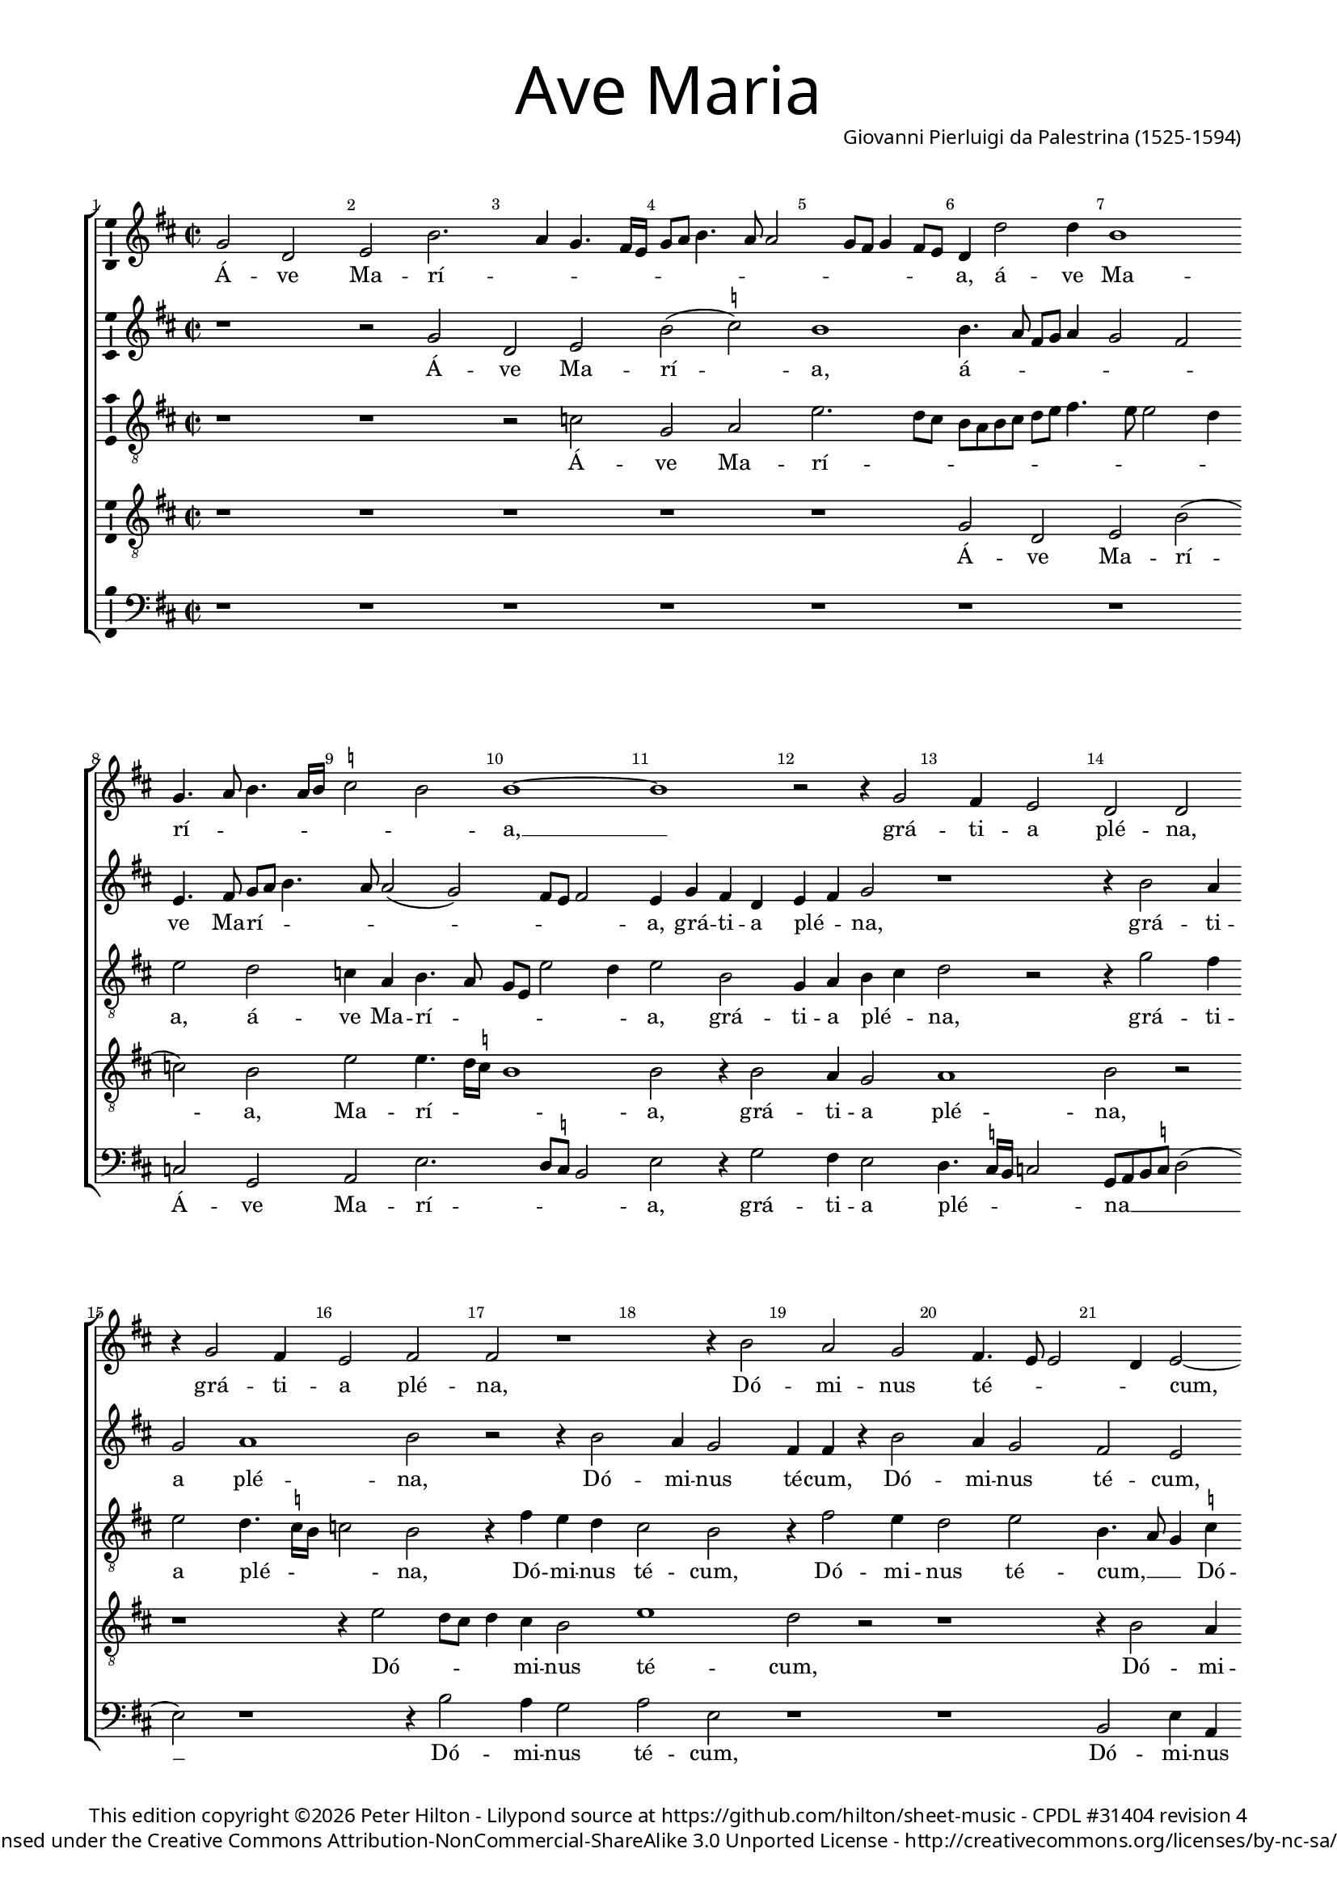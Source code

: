 % CPDL #31404
% Copyright ©2014 Peter Hilton - https://github.com/hilton

\version "2.18.0"
revision = "4"
\pointAndClickOff

#(set-global-staff-size 15) 

\paper {
	#(define fonts (make-pango-font-tree "Century Schoolbook L" "Source Sans Pro" "Luxi Mono" (/ 16 20)))
	annotate-spacing = ##f
	two-sided = ##t
	inner-margin = 15\mm
	outer-margin = 15\mm
	top-markup-spacing = #'( (basic-distance . 4) )
	markup-system-spacing = #'( (padding . 6) )
	system-system-spacing = #'( (padding . 1) (basic-distance . 20) (stretchability . 100) )
	indent = 0
	ragged-last-bottom = ##t
} 

year = #(strftime "©%Y" (localtime (current-time)))

\header {
	title = \markup \medium \fontsize #7 \override #'(font-name . "Source Sans Pro Light") {
		"Ave Maria"
	}
	composer = \markup \sans \column \right-align { "Giovanni Pierluigi da Palestrina (1525-1594)" }
	copyright = \markup \sans {
		\vspace #2
		\column \center-align {
			\line {
				This edition copyright \year Peter Hilton - 
				Lilypond source at \with-url #"https://github.com/hilton/sheet-music" https://github.com/hilton/sheet-music - 
				\with-url #"https://www.cpdl.org/wiki/index.php/Ave_Maria_(a_5,_1575)_(Giovanni_Pierluigi_da_Palestrina)" "CPDL #31404"
				revision \revision 
			}
			\line {
				Licensed under the Creative Commons Attribution-NonCommercial-ShareAlike 3.0 Unported License - \with-url #"http://creativecommons.org/licenses/by-nc-sa/3.0/" http://creativecommons.org/licenses/by-nc-sa/3.0/
			}
		}
	}
	tagline = ##f
}

\layout {
	indent = #0
  	ragged-right = ##f
  	ragged-last = ##f
  	ragged-last = ##f
	\context {
		\Score
		\override BarNumber #'self-alignment-X = #CENTER
		\override BarNumber #'break-visibility = #'#(#f #t #t)
		\override BarLine #'transparent = ##t
		\remove "Metronome_mark_engraver"
		\override VerticalAxisGroup #'staff-staff-spacing = #'((basic-distance . 10) (stretchability . 100))
	}
	\context { 
		\StaffGroup
		\remove "Span_bar_engraver"	
	}
	\context { 
		\Voice 
		\override NoteHead #'style = #'baroque
		\consists "Horizontal_bracket_engraver"
		\consists "Ambitus_engraver"
	}
}

global= { 
	\key f \major
	\time 2/2
	\tempo 4 = 100
%	\override Score.LyricText #'font-size = #-1
	\set Staff.midiInstrument = "Harpsichord"
	#(set-accidental-style 'forget)
}

showBarLine = { \once \override Score.BarLine #'transparent = ##f }
ficta = { \once \set suggestAccidentals = ##t }
fictaParenthesized = { \ficta \override AccidentalSuggestion #'parenthesized = ##t }

cantus = \new Voice {
	\relative c'' {
		bes2 f g d'2. c4 bes4. a16 g bes8 c d4. c8 c2 bes8 a bes4 a8 g 
		f4 f'2 f4 d1 \bar "" \break bes4. c8 d4. c16 d \ficta es2 d d1 ~ d
		r2 r4 bes2 a4 g2 f f \bar "" \break r4 bes2 a4 g2 a a r1 
		r4 d2 c bes a4. g8 g2 f4 g2 ~ \bar "" \break g g' g4 g \ficta e!2 
		c r1 r4 c2 c4 d2 c4. d8 e f g4. f8 f4. e16 d e4 \bar "" \break c2 r
		r4 c d2. c4 bes a g g'2 f e4 d4. c16 bes a2 bes4 c d2 r4 c4
		\bar "" \break c bes a g f f' f e d2. d4 d1 r r4 c d bes
		c d4. c16 bes c4 \bar "" \break d2 r2 r1 d2. d4 d d d2 d g2. 
		f4 es2 d r2 \bar "" \break r r4 d2 c4 d2 bes a1 r1
		r4 a a g a bes c4. bes8 c a \ficta bes!4 \bar "" \break a4. g8 f e d4 r1 r4 d'2 
			\ficta cis4
		d2 bes a1 r c2 d4 c \bar "" \break d2 e r4 g g g g2 d r1 f4. e8 d4 c d e4. d8 d2 c4 d2 \bar "" \break r4 d d d
		d2 c4 a bes c d c8 bes a2 g r1 r2 r4 a bes c d2
		\bar "" \break d4 bes bes bes bes2 a4 c f4. e8 d4 e d1 d\breve*1/2 \showBarLine \bar "|."
	}
	\addlyrics {
		Á -- ve Ma -- rí -- _ _ _ _ _ _ _ _ _ _ _ _ _ _ 
		a, á -- ve Ma -- rí -- _ _ _ _ _ _ a, __
		grá -- ti -- a plé -- na, grá -- ti -- a plé -- na,
		Dó -- mi -- nus té -- _ _ _ cum, Dó -- mi -- nus té -- 
		cum: be -- ne -- dí -- _ _ _ _ _ _ _ _ _ cta tu
		in mu -- li -- é -- ri -- bus, in mu -- li -- é -- _ _ _ _ ri -- bus, in
		mu -- li -- é -- ri -- bus, in mu -- li -- é -- ri -- bus, et be -- ne -- 
		dí -- _ _ _ _ cta frú -- ctus vén -- tris tú -- i Jé -- _ _ sus. Sán -- cta Ma -- rí -- a
		re -- gí -- na coé -- _ _ _ _ _ _ li, __ _ _ _ _ dúl -- cis
		et pí -- a, o má -- ter Dé -- i, ó -- ra pro
		nó -- bis pec -- _ _ ca -- tó -- _ _ _ ri -- bus, ut cum e -- 
		lé -- ctis te vi -- de -- á -- _ _ _ mus, te vi -- de -- á -- 
		mus, ut cum e -- lé -- ctis te vi -- _ _ de -- á -- mus.
	}
}

quintus = \new Voice {
	\relative c'' {
		r1 r2 bes f g d'( \ficta es) d1
		d4. c8 a bes c4 bes2 a g4. a8 bes c d4. c8 c2( bes) a8 g a2 g4 bes a f
		g a bes2 r1 r4 d2 c4 bes2 c1 d2 r2 r4 d2 
		c4 bes2 a4 a r d2 c4 bes2 a g r4 d' e e d2 g, 
		r4 c2 c4 d2 c4. d8 e f g4. f8 f4. e16 d e4 c4. bes8 a4 bes c2 r4 a a bes2
		a4 bes2 r4 c d2. c4 bes a g g'2 f e4 d c4. \ficta b16 a 
			\ficta b4 c2
		r2 c bes4 a f8 g a2( g) \ficta fis4 g2 r1 d'2 c4 a bes2
		a4. bes8 g2 a r2 r1 r4 bes2 a4 g f bes a bes4. c8 d2
		\ficta es4. d16 c bes2. d2 c4 d2 bes a1 r2 r1 
		r c2 d4 c d2 \ficta e! r2 r r4 d2 \ficta cis4 d2 bes a1
		r2 r1 r r4 a a g a bes c c c c c2
		bes4 bes2 f4 g a g2 r4 a2 a4 bes8 a a2 g4 a2 bes bes4 bes bes2
		a1 r1 r2 r4 d d d d2 c4 a bes c bes a8 g a2
		bes4 d d d f2 f4. e8 d4 c bes a2 g4. \set suggestAccidentals = ##t fis16 e fis4 g\breve*1/2
		
	}
	\addlyrics {
		Á -- ve Ma -- rí -- a,
		á -- _ _ _ _ _ _ ve Ma -- rí -- _ _ _ _ _ _ _ a, grá -- ti -- a
	        plé -- _ na, grá -- ti -- a plé -- na, Dó -- 
		mi -- nus té -- cum, Dó -- mi -- nus té -- cum, Dó -- mi -- nus té -- cum:
		be -- ne -- dí -- _ _ _ _ _ _ _ _ _ cta tu, __ _ _ _ _ be -- ne -- dí -- 
		cta tu in mu -- li -- é -- ri -- bus, in mu -- li -- é -- ri -- _ _ _ bus,
		in mu -- li -- é -- _ _ ri -- bus, et be -- be -- dí -- _ _ _
		ctus frú -- ctus vén -- tris tú -- i Jé -- _ _
		sus. __ _ _ _ Sán -- cta Ma -- rí -- a, __
		re -- gí -- na coé -- li, dúl -- cis et pí -- a
		o má -- ter Dé -- _ i, ó -- ra pro nó -- 
		bis pec -- ca -- tó -- ri -- bus, pec -- ca -- tó -- _ _ ri -- bus, ut cum e -- lé -- 
		ctis, ut cum e -- lé -- ctis te vi -- de -- á -- _ _ _
		mus, ut cum e -- lé -- ctis __ _ _ te vi -- de -- á -- _ _ _ mus.
	}
}

altus = \new Voice {
	\relative c' {
		\clef "treble_8"
		r1 r r2 es bes c g'2. f8 e
		d c d e f g a4. g8 g2 f4 g2 f es4 c d4. c8 bes g g'2 f4 g2 d
		bes4 c d e f2 r r4 bes2 a4 g2 f4. \ficta es16 d es2 d r4 a'4 g f 
		e2 d r4 a'2 g4 f2 g d4. c8 bes4 \ficta es d d c8 d e c d2 c4 g'2
		g4 a2 f4. g8 a bes a2 g4 a bes g2 r4 e f2 g a f1 
		r4 f bes a g f e2( d) r4 g bes a d, e f2 r4 g f e
		f g c,2 r4 f d e f g a2 bes a4 f g a4. g16 f g4 a2 g
		f4 d \ficta es2 d4 a'2 a4 g f bes a r g2 f4 bes a g \fictaParenthesized fis? g2. a4
		bes4. a8 g2 f1 r r4 e fis fis g2 e f g4 f
		g2 a4 f f e f g c,4. d8 e f g4 e a2 g4 a2 f g r4 e
		fis fis g2 e f g4 f g2 a4 f f e f g c, g' g g g2.
		g4 f8 e d c bes4 a bes g a d4. e8 f2 e4 f d e2 r4 g4 g g g2
		f4 d e f g a4. g8 g2 f4 g bes bes bes a2 a4 c bes a4. g8 g2 f4
		g f f f f1 f2. e4 fis g a2 b\breve*1/2
		
	}
	\addlyrics {
		Á -- ve Ma -- rí -- _ _
		_ _ _ _ _ _ _ _ _ _ a, á -- ve Ma -- rí -- _ _ _ _ _ a, grá -- 
		ti -- a plé -- _ na, grá -- ti -- a plé -- _ _ _ na, Dó -- mi -- nus
		té -- cum, Dó -- mi -- nus té -- cum, __ _ _ Dó -- mi -- nus té -- _ _ _ _ cum: be -- 
		ne -- dí -- _ _ _ _ _ _ _ cta tu, be -- ne -- dí -- cta tu __
		in mu -- li -- é -- ri -- bus, __ in mu -- li -- é -- ri -- bus, in mu -- li -- 
		é -- ri -- bus, in mu -- li -- é -- ri -- bus, et be -- ne -- dí -- _ _ _ _ _ ctus,
		be -- ne -- dí -- ctus frú -- ctus vén -- tris tú -- i, frú -- ctus vén -- tris tú -- i Jé -- _
		_ _ _ sus. Sán -- cta Ma -- rí -- a, re -- gí -- na
		coé -- li, re -- gí -- na coé -- _ _ _ _ _ _ li, dúl -- cis et pí -- a, dúl -- 
		cis et pí -- a, o má -- ter Dé -- i, o má -- ter Dé -- _ i, ó -- ra pro nó -- 
		bis pec -- _ _ _ _ ca -- tó -- ri -- bus, pec -- _ _ ca -- tó -- ri -- bus, ut cum e -- lé -- 
		ctis te vi -- de -- á -- _ _ _ _ mus, ut cum e -- lé -- ctis te vi -- de -- _ a -- _
		mus, ut cum e -- lé -- ctis te vi -- de -- á -- mus.		
	}
}

tenor = \new Voice {
	\relative c' {
		\clef "treble_8"
		r1 r r r r
		bes2 f g d'( es) d g g4. f16 \ficta es d1 d2 r4 d2
		c4 bes2 c1 d2 r2 r1 r4 g2 f8 e f4 e d2 
		g1 f2 r2 r1 r4 d2 c4 \ficta b!2 c g r4 c
		e2 f bes,8 c d e f4. e16 d c8 d e4 d bes c2 r1 r4 c4 ~ c c d2
		c bes r1 r c2 d2. c4 bes a g2 r2
		r r4 c4 d2. c4 bes2 a g4 g' f d e4. f8 d2 e
		r2 r1 r4 f2 e4 d c d d bes4. c8 d4. c8 bes g d'4 g, d'4. c8 bes a bes4 a
		g1 bes2 r4 f' f f g4. f8 e2( d) g,( a) r4 d d c
		d e f2 r1 r2 r4 d4 ~ d \ficta cis4 d2 e d r4 d f e
		d2 g,2\( a\) r4 d d c d e f2 r2 r r4 e e e e2
		d2. f4 e d2 c4 d2 f4. e8 d4 c d bes a2 g8 a bes c d2 r
		r1 r r4 d d d g2 f4 d e f g f8 e d4 g, r d'
		d d d1 c4 a bes c d c8 bes a4 bes a2 g\breve*1/2
	}
	\addlyrics {
		Á -- ve Ma -- rí -- a, Ma -- rí -- _ _ _ a, grá -- 
		ti -- a plé -- na, Dó -- _ _ _ mi -- nus
		té -- cum, Dó -- mi -- nus té -- cum: be -- 
		ne -- dí -- _ _ _ _ _ _ _ _ _ _ _ cta tu, be -- ne -- dí -- 
		cta tu in mu -- li -- é -- ri -- bus,
		in mu -- li -- é -- ri -- bus, et be -- ne -- dí -- _ _ ctus
		frú -- ctus vén -- tris tú -- i, Jé -- _ _ _ _ _ _ _ _ _ _ _ _ _
		_ sus. Sán -- cta Ma -- rí -- _ _ a,_ re -- gí -- na
		coé -- _ li, dúl -- cis et pí -- a, dúl -- cis et
		pí -- _ a, o má -- ter Dé -- _ i, ó -- ra pro nó -- 
		bis pec -- ca -- tó -- ri -- bus, pec -- _ _ ca -- tó -- ri -- bus, __ _ _ _ _ _
		ut cum e -- lé -- ctis te vi -- de -- á -- _ _ _ mus, ut
		cum, e -- lé -- ctis te vi -- de -- á -- _ _ _ _ _ mus.
	}
}

bassus = \new Voice {
	\relative c {
		\clef bass
		r1 r r r r
		r r es2 bes c g'2. f8 \ficta es d2 g r4 bes2
		a4 g2 f4. \ficta  es16 d es2 bes8 c d \ficta es f2( g) r1 r4 d'2 c4 bes2
		c g r1 r d2 g4 c, g'2 c,4 c'4. \ficta b16 a \ficta b4 c1 
		r2 r1 r r4 c2 c4 d2 c4. bes8 a g f e d c bes4
		f'2( bes,) r1 r r r r4 g'4 a2 ~
		a4 g f e d1 ~ d r2 d' c4 a bes2 a r2
		r1 r4 d2 c4 bes a g \ficta fis g2 d r1 g2. f4
		es1 bes4 bes'2 a4 bes2 g a r r4 d4 d cis d4. c8 bes4 a
		bes c f,2 r1 r4 a2 g4 a2 bes a bes g4 g a2
		d, r4 d' d cis d4. \ficta c!8 bes4 a bes c f,2 r2 r r4 c' c c c2
		d2 bes4. a8 g4 fis g es d2 r1 r r4 g g g g8 a bes c
		d2 a r4 a bes c d2 g,4 g g g d2 a' r4 f4 g es d2
		g4 bes bes bes bes,8 c d e f2 bes,4 a bes c d1 g\breve*1/2
	}
	\addlyrics {
		Á -- ve Ma -- rí -- _ _ _ a, grá -- 
		ti -- a plé -- _ _ _ na __ _ _ _ _ Dó -- mi -- nus
		té -- cum, Dó -- mi -- nus té -- cum, té -- _ _ _ cum:
		be -- ne -- dí -- _ _ _ _ _ _ _ _ cta
		tu __ in mu -- 
		li -- e -- ri -- bus, __ et be -- ne -- dí -- ctus
		frú -- ctus vén -- tris tú -- i Jé -- sus, Jé -- _
		_ sus. Sán -- cta Ma -- rí -- a, re -- gí -- na coé -- _ _ _
		_ _ li, dúl -- cis et pí -- a, dúl -- cis et pí -- 
		a, o má -- ter Dé -- _ _ _ _ _ i, ó -- ra pro nó -- 
		bis pec -- _ _ ca -- tó -- ri -- bus, ut cum e -- lé -- _ _ _ 
		_ ctis te vi -- de -- á -- mus, ut cum e -- lé -- ctis te vi -- de -- á -- 
		mus, ut cum e -- lé -- _ _ _ _ ctis te vi -- de -- á -- mus.
	}
}

\score {
	\transpose c a, {
		\new StaffGroup << 
			\set Score.proportionalNotationDuration = #(ly:make-moment 1 7)
			\set Score.barNumberVisibility = #all-bar-numbers-visible
			\new Staff << \global \cantus >> 
			\new Staff << \global \quintus >> 
			\new Staff << \global \altus >> 
			\new Staff << \global \tenor >> 
			\new Staff << \global \bassus >> 
		>> 
	}
	\layout { }
%	\midi {	}
}
